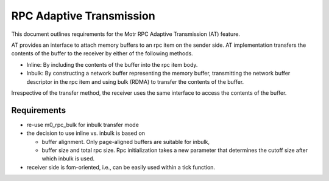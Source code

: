 ==============================
RPC Adaptive Transmission
==============================

This document outlines requirements for the Motr RPC Adaptive Transmission (AT) feature. 

AT provides an interface to attach memory buffers to an rpc item on the sender side. AT implementation transfers the contents of the buffer to the receiver by either of the following methods.

- Inline: By including the contents of the buffer into the rpc item body.

- Inbulk: By constructing a network buffer representing the memory buffer, transmitting the network buffer descriptor in the rpc item and using bulk (RDMA) to transfer the contents of the buffer.  

Irrespective of the transfer method, the receiver uses the same interface to access the contents of the buffer.

***************
Requirements
***************  

- re-use m0_rpc_bulk for inbulk transfer mode

- the decision to use inline vs. inbulk is based on 

  - buffer alignment. Only page-aligned buffers are suitable for inbulk, 

  - buffer size and total rpc size. Rpc initialization takes a new parameter that determines the cutoff size after which inbulk is used.

- receiver side is fom-oriented, i.e., can be easily used within a tick function. 
